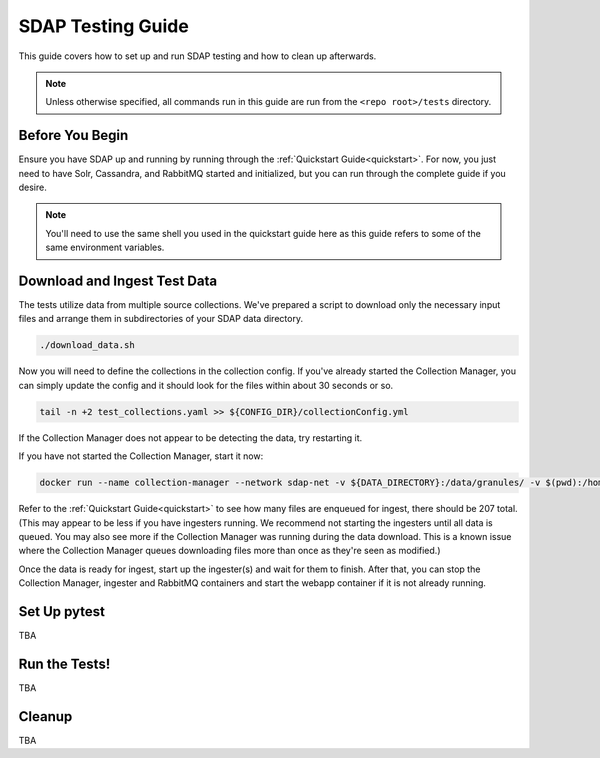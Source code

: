 .. _testing:

******************
SDAP Testing Guide
******************

This guide covers how to set up and run SDAP testing and how to clean up afterwards.

.. note::

  Unless otherwise specified, all commands run in this guide are run from the ``<repo root>/tests`` directory.

Before You Begin
================

Ensure you have SDAP up and running by running through the :ref:`Quickstart Guide<quickstart>`. For now, you just need to have
Solr, Cassandra, and RabbitMQ started and initialized, but you can run through the complete guide if you desire.

.. note::

  You'll need to use the same shell you used in the quickstart guide here as this guide refers to some of the same environment variables.

Download and Ingest Test Data
=============================

The tests utilize data from multiple source collections. We've prepared a script to download only the necessary input files
and arrange them in subdirectories of your SDAP data directory.

.. code-block:: bash

  ./download_data.sh

Now you will need to define the collections in the collection config. If you've already started the Collection Manager,
you can simply update the config and it should look for the files within about 30 seconds or so.

.. code-block:: bash

  tail -n +2 test_collections.yaml >> ${CONFIG_DIR}/collectionConfig.yml

If the Collection Manager does not appear to be detecting the data, try restarting it.

If you have not started the Collection Manager, start it now:

.. code-block:: bash

  docker run --name collection-manager --network sdap-net -v ${DATA_DIRECTORY}:/data/granules/ -v $(pwd):/home/ingester/config/ -e COLLECTIONS_PATH="/home/ingester/config/test_collections.yaml" -e HISTORY_URL="http://host.docker.internal:8983/" -e RABBITMQ_HOST="host.docker.internal:5672" -e RABBITMQ_USERNAME="user" -e RABBITMQ_PASSWORD="bitnami" -d ${REPO}/sdap-collection-manager:${COLLECTION_MANAGER_VERSION}

Refer to the :ref:`Quickstart Guide<quickstart>` to see how many files are enqueued for ingest, there should be 207 total.
(This may appear to be less if you have ingesters running. We recommend not starting the ingesters until all data is queued.
You may also see more if the Collection Manager was running during the data download. This is a known issue where the Collection
Manager queues downloading files more than once as they're seen as modified.)

Once the data is ready for ingest, start up the ingester(s) and wait for them to finish. After that, you can stop the Collection Manager,
ingester and RabbitMQ containers and start the webapp container if it is not already running.

Set Up pytest
=============

TBA

Run the Tests!
==============

TBA

Cleanup
=======

TBA
